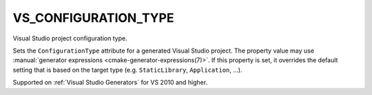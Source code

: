 VS_CONFIGURATION_TYPE
---------------------

.. versionadded:: 3.6

Visual Studio project configuration type.

Sets the ``ConfigurationType`` attribute for a generated Visual Studio project.
The property value may use
:manual:`generator expressions <cmake-generator-expressions(7)>`.
If this property is set, it overrides the default setting that is based on the
target type (e.g. ``StaticLibrary``, ``Application``, ...).

Supported on :ref:`Visual Studio Generators` for VS 2010 and higher.
